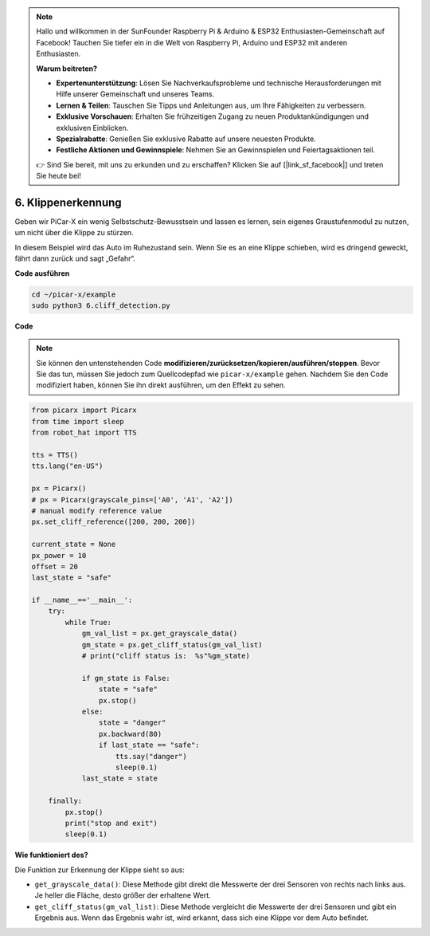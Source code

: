 .. note::

    Hallo und willkommen in der SunFounder Raspberry Pi & Arduino & ESP32 Enthusiasten-Gemeinschaft auf Facebook! Tauchen Sie tiefer ein in die Welt von Raspberry Pi, Arduino und ESP32 mit anderen Enthusiasten.

    **Warum beitreten?**

    - **Expertenunterstützung**: Lösen Sie Nachverkaufsprobleme und technische Herausforderungen mit Hilfe unserer Gemeinschaft und unseres Teams.
    - **Lernen & Teilen**: Tauschen Sie Tipps und Anleitungen aus, um Ihre Fähigkeiten zu verbessern.
    - **Exklusive Vorschauen**: Erhalten Sie frühzeitigen Zugang zu neuen Produktankündigungen und exklusiven Einblicken.
    - **Spezialrabatte**: Genießen Sie exklusive Rabatte auf unsere neuesten Produkte.
    - **Festliche Aktionen und Gewinnspiele**: Nehmen Sie an Gewinnspielen und Feiertagsaktionen teil.

    👉 Sind Sie bereit, mit uns zu erkunden und zu erschaffen? Klicken Sie auf [|link_sf_facebook|] und treten Sie heute bei!

.. _py_cliff:

6. Klippenerkennung 
===========================

Geben wir PiCar-X ein wenig Selbstschutz-Bewusstsein und lassen es lernen, sein eigenes Graustufenmodul zu nutzen, um nicht über die Klippe zu stürzen.

In diesem Beispiel wird das Auto im Ruhezustand sein. 
Wenn Sie es an eine Klippe schieben, wird es dringend geweckt, fährt dann zurück und sagt „Gefahr“.

**Code ausführen**

.. raw:: html

    <run></run>

.. code-block::

    cd ~/picar-x/example
    sudo python3 6.cliff_detection.py
    

**Code**

.. note::
    Sie können den untenstehenden Code **modifizieren/zurücksetzen/kopieren/ausführen/stoppen**. Bevor Sie das tun, müssen Sie jedoch zum Quellcodepfad wie ``picar-x/example`` gehen. Nachdem Sie den Code modifiziert haben, können Sie ihn direkt ausführen, um den Effekt zu sehen.

.. raw:: html

    <run></run>

.. code-block:: python

    from picarx import Picarx
    from time import sleep
    from robot_hat import TTS

    tts = TTS()
    tts.lang("en-US")

    px = Picarx()
    # px = Picarx(grayscale_pins=['A0', 'A1', 'A2'])
    # manual modify reference value
    px.set_cliff_reference([200, 200, 200])

    current_state = None
    px_power = 10
    offset = 20
    last_state = "safe"

    if __name__=='__main__':
        try:
            while True:
                gm_val_list = px.get_grayscale_data()
                gm_state = px.get_cliff_status(gm_val_list)
                # print("cliff status is:  %s"%gm_state)

                if gm_state is False:
                    state = "safe"
                    px.stop()
                else:
                    state = "danger"   
                    px.backward(80)
                    if last_state == "safe":
                        tts.say("danger")
                        sleep(0.1)
                last_state = state

        finally:
            px.stop()
            print("stop and exit")
            sleep(0.1)

**Wie funktioniert des?** 

Die Funktion zur Erkennung der Klippe sieht so aus:

* ``get_grayscale_data()``: Diese Methode gibt direkt die Messwerte der drei Sensoren von rechts nach links aus. Je heller die Fläche, desto größer der erhaltene Wert.

* ``get_cliff_status(gm_val_list)``: Diese Methode vergleicht die Messwerte der drei Sensoren und gibt ein Ergebnis aus. Wenn das Ergebnis wahr ist, wird erkannt, dass sich eine Klippe vor dem Auto befindet.

